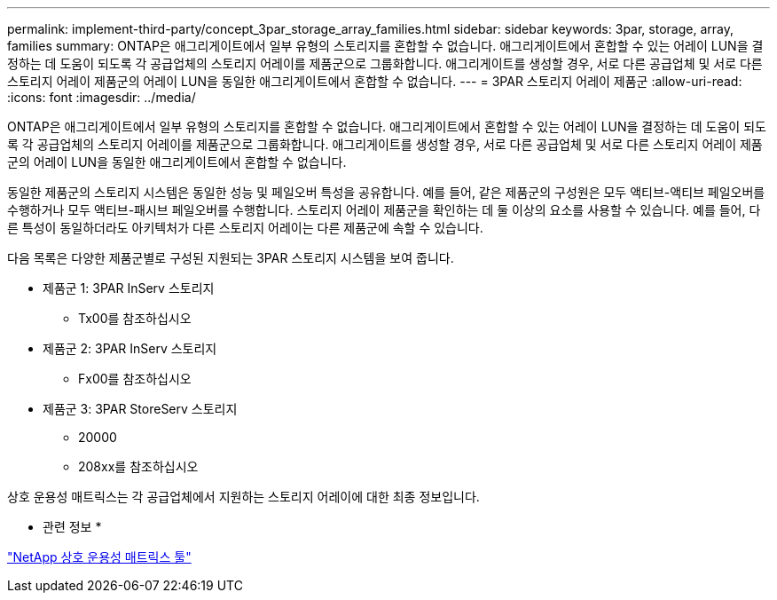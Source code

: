 ---
permalink: implement-third-party/concept_3par_storage_array_families.html 
sidebar: sidebar 
keywords: 3par, storage, array, families 
summary: ONTAP은 애그리게이트에서 일부 유형의 스토리지를 혼합할 수 없습니다. 애그리게이트에서 혼합할 수 있는 어레이 LUN을 결정하는 데 도움이 되도록 각 공급업체의 스토리지 어레이를 제품군으로 그룹화합니다. 애그리게이트를 생성할 경우, 서로 다른 공급업체 및 서로 다른 스토리지 어레이 제품군의 어레이 LUN을 동일한 애그리게이트에서 혼합할 수 없습니다. 
---
= 3PAR 스토리지 어레이 제품군
:allow-uri-read: 
:icons: font
:imagesdir: ../media/


[role="lead"]
ONTAP은 애그리게이트에서 일부 유형의 스토리지를 혼합할 수 없습니다. 애그리게이트에서 혼합할 수 있는 어레이 LUN을 결정하는 데 도움이 되도록 각 공급업체의 스토리지 어레이를 제품군으로 그룹화합니다. 애그리게이트를 생성할 경우, 서로 다른 공급업체 및 서로 다른 스토리지 어레이 제품군의 어레이 LUN을 동일한 애그리게이트에서 혼합할 수 없습니다.

동일한 제품군의 스토리지 시스템은 동일한 성능 및 페일오버 특성을 공유합니다. 예를 들어, 같은 제품군의 구성원은 모두 액티브-액티브 페일오버를 수행하거나 모두 액티브-패시브 페일오버를 수행합니다. 스토리지 어레이 제품군을 확인하는 데 둘 이상의 요소를 사용할 수 있습니다. 예를 들어, 다른 특성이 동일하더라도 아키텍처가 다른 스토리지 어레이는 다른 제품군에 속할 수 있습니다.

다음 목록은 다양한 제품군별로 구성된 지원되는 3PAR 스토리지 시스템을 보여 줍니다.

* 제품군 1: 3PAR InServ 스토리지
+
** Tx00를 참조하십시오


* 제품군 2: 3PAR InServ 스토리지
+
** Fx00를 참조하십시오


* 제품군 3: 3PAR StoreServ 스토리지
+
** 20000
** 208xx를 참조하십시오




상호 운용성 매트릭스는 각 공급업체에서 지원하는 스토리지 어레이에 대한 최종 정보입니다.

* 관련 정보 *

https://mysupport.netapp.com/matrix["NetApp 상호 운용성 매트릭스 툴"]
